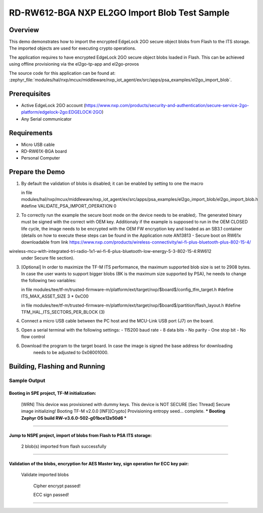.. _nxp_el2go_import_blob:

RD-RW612-BGA NXP EL2GO Import Blob Test Sample
##################################

Overview
********

This demo demonstrates how to import the encrypted EdgeLock 2GO secure object blobs from Flash to the
ITS storage. The imported objects are used for executing crypto operations.

The application requires to have encrypted EdgeLock 2GO secure object blobs loaded in Flash. This can be achieved
using offline provisioning via the el2go-tp-app and el2go-provos

The source code for this application can be found at:
:zephyr_file:`modules/hal/nxp/mcux/middleware/nxp_iot_agent/ex/src/apps/psa_examples/el2go_import_blob`.

Prerequisites
*************
- Active EdgeLock 2GO account (https://www.nxp.com/products/security-and-authentication/secure-service-2go-platform/edgelock-2go:EDGELOCK-2GO)
- Any Serial communicator

Requirements
************

- Micro USB cable
- RD-RW61X-BGA board
- Personal Computer

Prepare the Demo
****************
1.  By default the validation of blobs is disabled; it can be enabled by setting to one the macro

    in file modules/hal/nxp/mcux/middleware/nxp_iot_agent/ex/src/apps/psa_examples/el2go_import_blob/el2go_import_blob.h
    #define VALIDATE_PSA_IMPORT_OPERATION 0

2.  To correctly run the example the secure boot mode on the device needs to be enabled;.
    The generated binary must be signed with the correct with OEM key. Additionaly if the
    example is supposed to run in the OEM CLOSED life cycle, the image needs to be
    encrypted with the OEM FW encryption key and loaded as an SB3.1 container (details on how to execute these
    steps can be found in the Application note AN13813 - Secure boot on RW61x downloadable from link
    https://www.nxp.com/products/wireless-connectivity/wi-fi-plus-bluetooth-plus-802-15-4/
wireless-mcu-with-integrated-tri-radio-1x1-wi-fi-6-plus-bluetooth-low-energy-5-3-802-15-4:RW612
    under Secure file section).

3.  [Optional] In order to maximize the TF-M ITS performance, the maximum supported blob size is set to 2908 bytes. In case
    the user wants to support bigger blobs (8K is the maximum size supported by PSA), he needs to change the following two variables:

    in file modules/tee/tf-m/trusted-firmware-m/platform/ext/target/nxp/$board$/config_tfm_target.h
    #define ITS_MAX_ASSET_SIZE                     3 * 0xC00

    in file modules/tee/tf-m/trusted-firmware-m/platform/ext/target/nxp/$board$/partition/flash_layout.h
    #define TFM_HAL_ITS_SECTORS_PER_BLOCK   (3)

4.  Connect a micro USB cable between the PC host and the MCU-Link USB port (J7) on the board.
5.  Open a serial terminal with the following settings:
    - 115200 baud rate
    - 8 data bits
    - No parity
    - One stop bit
    - No flow control
6. Download the program to the target board. In case the image is signed the base address for downloading
    needs to be adjusted to 0x08001000.

Building, Flashing and Running
******************************

.. zephyr-app-commands::
   :zephyr-app: samples/boards/rd_rw612_bga/nxp_el2go_import_blob
   :board: rd_rw612_bga_ns
   :goals: build flash
   :compact:

Sample Output
=============

.. code-block:: console

Booting in SPE project, TF-M initialization:
~~~~~~~~~~~~~~~~~~~~~~~~~~~~~~~~~~~
    [WRN] This device was provisioned with dummy keys. This device is NOT SECURE
    [Sec Thread] Secure image initializing!
    Booting TF-M v2.0.0
    [INF][Crypto] Provisioning entropy seed... complete.
    *** Booting Zephyr OS build RW-v3.6.0-502-g01bce12e50d6 ***
~~~~~~~~~~~~~~~~~~~~~~~~~~~~~~~~~~~

Jump to NSPE project, import of blobs from Flash to PSA ITS storage:
~~~~~~~~~~~~~~~~~~~~~~~~~~~~~~~~~~~
    2 blob(s) imported from flash successfully
~~~~~~~~~~~~~~~~~~~~~~~~~~~~~~~~~~~

Validation of the blobs, encryption for AES Master key, sign operation for ECC key pair:
~~~~~~~~~~~~~~~~~~~~~~~~~~~~~~~~~~~

    Validate imported blobs

     Cipher encrypt passed!

     ECC sign passed!
~~~~~~~~~~~~~~~~~~~~~~~~~~~~~~~~~~~
